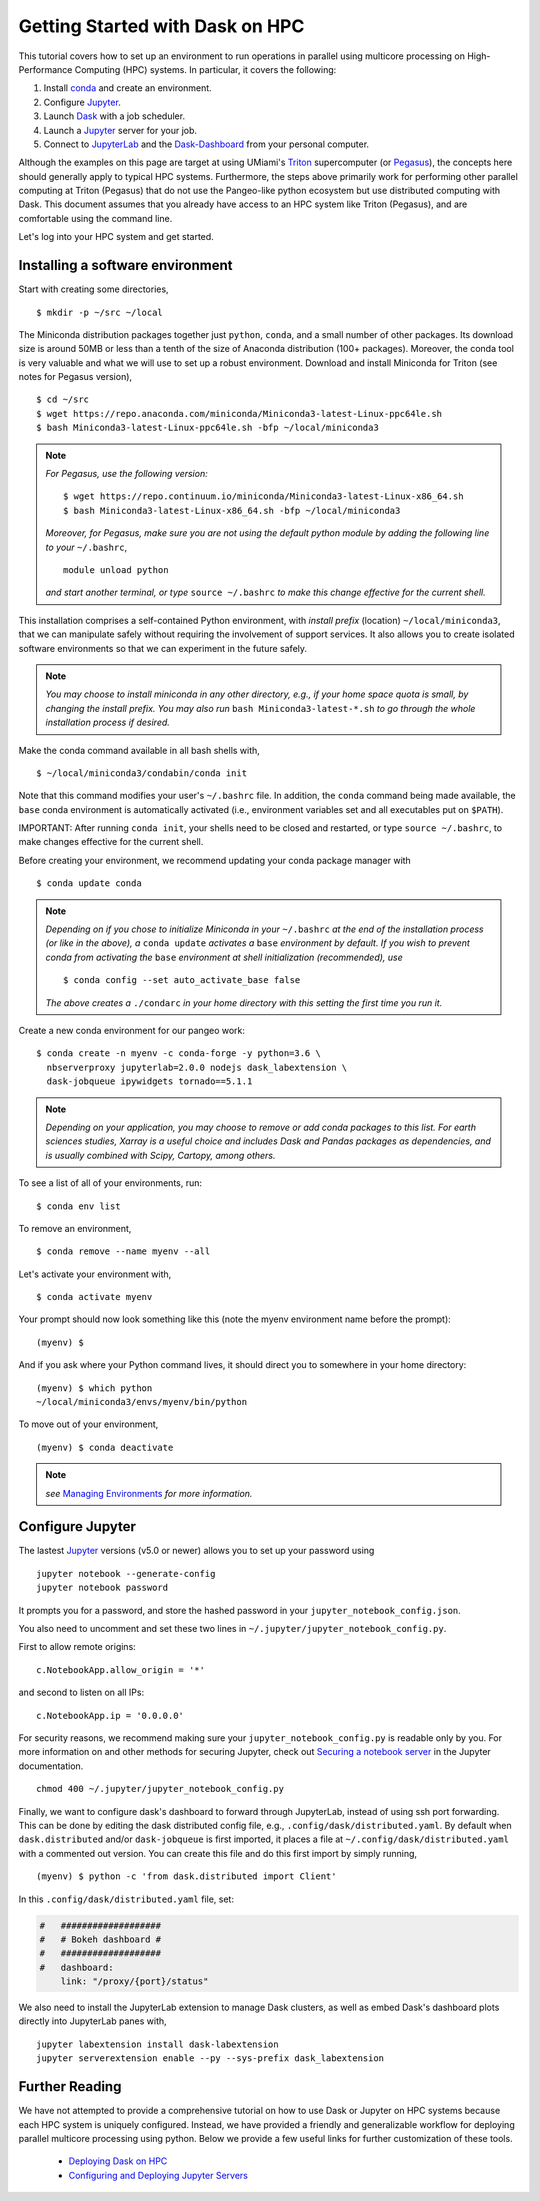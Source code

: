 .. _hpc:

Getting Started with Dask on HPC
==================================

This tutorial covers how to set up an environment to run operations in parallel using multicore processing on High-Performance Computing (HPC) systems. In particular, it covers the following:

1. Install `conda`_ and create an environment.
2. Configure `Jupyter`_.
3. Launch `Dask`_ with a job scheduler.
4. Launch a `Jupyter`_ server for your job.
5. Connect to `JupyterLab`_ and the `Dask-Dashboard`_ from your personal computer.

Although the examples on this page are target at using UMiami's `Triton <https://idsc.miami.edu/triton/>`__ supercomputer (or `Pegasus <https://idsc.miami.edu/pegasus/>`__), the concepts here should generally apply to typical HPC systems. Furthermore, the steps above primarily work for performing other parallel computing at Triton (Pegasus) that do not use the Pangeo-like python ecosystem but use distributed computing with Dask. This document assumes that you already have access to an HPC system like Triton (Pegasus), and are comfortable using the command line. 

.. image:: /figures/bringiton.jpg
    :width: 100px
    :align: center
    :height: 50px

Let's log into your HPC system and get started.

Installing a software environment
---------------------------------

Start with creating some directories,

::

    $ mkdir -p ~/src ~/local
  
The Miniconda distribution packages together just ``python``, ``conda``, and a small number of other packages. Its download size is around 50MB or less than a tenth of the size of Anaconda distribution (100+ packages). Moreover, the conda tool is very valuable and what we will use to set up a robust environment. Download and install Miniconda for Triton (see notes for Pegasus version),

::

    $ cd ~/src
    $ wget https://repo.anaconda.com/miniconda/Miniconda3-latest-Linux-ppc64le.sh
    $ bash Miniconda3-latest-Linux-ppc64le.sh -bfp ~/local/miniconda3


.. note:: 

	*For Pegasus, use the following version:*
    
	::

		$ wget https://repo.continuum.io/miniconda/Miniconda3-latest-Linux-x86_64.sh
		$ bash Miniconda3-latest-Linux-x86_64.sh -bfp ~/local/miniconda3
               
	*Moreover, for Pegasus, make sure you are not using the default python module by adding the following line to your*           ``~/.bashrc``,
    
    	::

        	module unload python

    	*and start another terminal, or type* ``source ~/.bashrc`` *to make this change effective for the current shell.* 
 
This installation comprises a self-contained Python environment, with *install prefix*
(location) ``~/local/miniconda3``, that we can manipulate safely without requiring the involvement of support services.
It also allows you to create isolated software environments so that we can experiment in the future safely. 

.. note::

    *You may choose to install miniconda in any other directory, e.g., 
    if your home space quota is small, by changing the install prefix.
    You may also run* ``bash Miniconda3-latest-*.sh`` *to go
    through the whole installation process if desired.*

Make the conda command available in all bash shells with,

::

	$ ~/local/miniconda3/condabin/conda init
	
	
Note that this command modifies your user's ``~/.bashrc`` file. In addition,
the ``conda`` command being made available, the ``base`` conda environment is automatically
activated (i.e., environment variables set and all executables put on ``$PATH``). 

IMPORTANT: After running ``conda init``, your shells need to be closed and restarted, or type ``source ~/.bashrc``, to make  changes effective for the current shell.

Before creating your environment, we recommend updating your conda package manager with

::
    
    $ conda update conda

.. note:: 

    *Depending on if you chose to initialize Miniconda in your* ``~/.bashrc``
    *at the end of the installation process (or like in the above), a* ``conda update`` *activates a* ``base``
    *environment by default. If you wish to prevent conda from activating the* ``base``
    *environment at shell initialization (recommended), use*
    
    ::
    
           $ conda config --set auto_activate_base false
    
    *The above creates a* ``./condarc`` *in your home directory with this setting the first time you run it.*

Create a new conda environment for our pangeo work:

::

    $ conda create -n myenv -c conda-forge -y python=3.6 \
      nbserverproxy jupyterlab=2.0.0 nodejs dask_labextension \
      dask-jobqueue ipywidgets tornado==5.1.1

.. note::

	*Depending on your application, you may choose to remove or add conda packages to this list. For earth sciences 	studies, Xarray is a useful choice and includes Dask and Pandas packages as dependencies, and is usually combined 	  with Scipy, Cartopy, among others.*

To see a list of all of your environments, run:

::

  $ conda env list

To remove an environment,

::
  
  $ conda remove --name myenv --all

Let's activate your environment with,

::

   $ conda activate myenv

Your prompt should now look something like this (note the myenv environment name before the prompt):

::

    (myenv) $

And if you ask where your Python command lives, it should direct you to
somewhere in your home directory:

::

    (myenv) $ which python
    ~/local/miniconda3/envs/myenv/bin/python
    

To move out of your environment,

::

    (myenv) $ conda deactivate
    
.. note::

	*see* `Managing Environments <https://docs.conda.io/projects/conda/en/latest/user-guide/tasks/manage-environments.html>`__ *for more information.*
	
Configure Jupyter
-----------------

The lastest `Jupyter`_ versions (v5.0 or newer) allows you to set up your password using

::
   
      jupyter notebook --generate-config
      jupyter notebook password

It  prompts you for a password, and store the hashed password in your
``jupyter_notebook_config.json``.

You also need to uncomment and set these two lines in ``~/.jupyter/jupyter_notebook_config.py``.

First to allow remote origins:

::

    c.NotebookApp.allow_origin = '*'

and second to listen on all IPs:

::

    c.NotebookApp.ip = '0.0.0.0'
   
For security reasons, we recommend making sure your ``jupyter_notebook_config.py``
is readable only by you. For more information on and other methods for
securing Jupyter, check out
`Securing a notebook server <http://jupyter-notebook.readthedocs.io/en/stable/public_server.html#securing-a-notebook-server>`__ in the Jupyter documentation.

::

    chmod 400 ~/.jupyter/jupyter_notebook_config.py

Finally, we want to configure dask's dashboard to forward through JupyterLab,
instead of using ssh port forwarding. This can be done by editing the dask
distributed config file, e.g., ``.config/dask/distributed.yaml``. By default
when ``dask.distributed`` and/or ``dask-jobqueue`` is first imported, it places
a file at ``~/.config/dask/distributed.yaml`` with a commented out version.
You can create this file and do this first import by simply running,

::

    (myenv) $ python -c 'from dask.distributed import Client'

In this ``.config/dask/distributed.yaml`` file, set:

.. code:: python

  #   ###################
  #   # Bokeh dashboard #
  #   ###################
  #   dashboard:
      link: "/proxy/{port}/status"

We also need to install the JupyterLab extension to manage Dask clusters, as well as embed Dask's dashboard plots directly into JupyterLab panes with,

::
	
	jupyter labextension install dask-labextension
	jupyter serverextension enable --py --sys-prefix dask_labextension
	
	

Further Reading
---------------

We have not attempted to provide a comprehensive tutorial on how to use Dask or Jupyter on HPC systems because each HPC system is uniquely configured. Instead, we have provided a friendly and generalizable workflow for deploying parallel multicore processing using python. Below we provide a few useful links for further customization of these tools.

 * `Deploying Dask on HPC <http://dask.pydata.org/en/latest/setup/hpc.html>`__
 * `Configuring and Deploying Jupyter Servers <http://jupyter-notebook.readthedocs.io/en/stable/index.html>`__

.. _conda: https://conda.io/docs/
.. _Jupyter: https://jupyter.org/
.. _JupyterLab: https://jupyterlab.readthedocs.io/en/stable/
.. _Dask: https://dask.pydata.org/
.. _Dask-Dashboard: https://docs.dask.org/en/latest/diagnostics-distributed.html
.. _dask-jobqueue: http://dask-jobqueue.readthedocs.io
